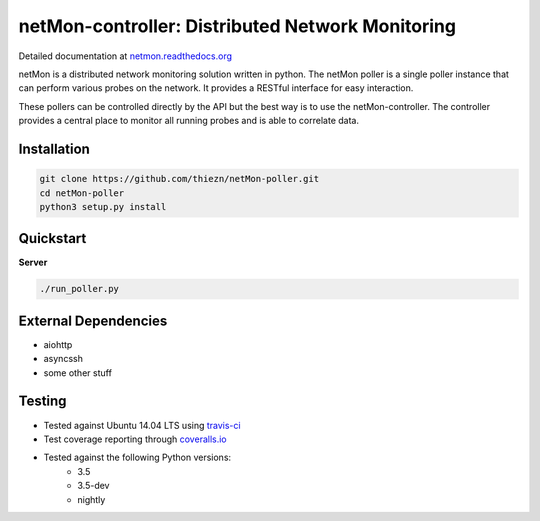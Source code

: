 netMon-controller: Distributed Network Monitoring
=================================================

|Build Status| |Coverage Status| |Documentation Status|

Detailed documentation at
`netmon.readthedocs.org <https://netmon.readthedocs.org/>`__

netMon is a distributed network monitoring solution written in python. The netMon poller is a
single poller instance that can perform various probes on the network. It provides a RESTful
interface for easy interaction.

These pollers can be controlled directly by the API but the best way is to use the netMon-controller.
The controller provides a central place to monitor all running probes and is able to correlate data.

Installation
------------

.. code:: bash

    git clone https://github.com/thiezn/netMon-poller.git
    cd netMon-poller
    python3 setup.py install

Quickstart
----------

**Server**

.. code:: bash

    ./run_poller.py


External Dependencies
---------------------

-  aiohttp
-  asyncssh
-  some other stuff

Testing
-------

- Tested against Ubuntu 14.04 LTS using `travis-ci <https://travis-ci.org/>`__
- Test coverage reporting through `coveralls.io <https://coveralls.io/>`__
- Tested against the following Python versions:
    * 3.5
    * 3.5-dev 
    * nightly

.. |Build Status| image:: https://travis-ci.org/thiezn/netMon-poller.svg?branch=master
   :target: https://travis-ci.org/thiezn/netMon-poller
.. |Coverage Status| image:: https://coveralls.io/repos/github/thiezn/netMon-poller/badge.svg?branch=master
   :target: https://coveralls.io/github/thiezn/netMon-poller?branch=master
.. |Documentation Status| image:: https://readthedocs.org/projects/netMon/badge/?version=latest
   :target: http://netmon.readthedocs.io/en/latest/?badge=latest
